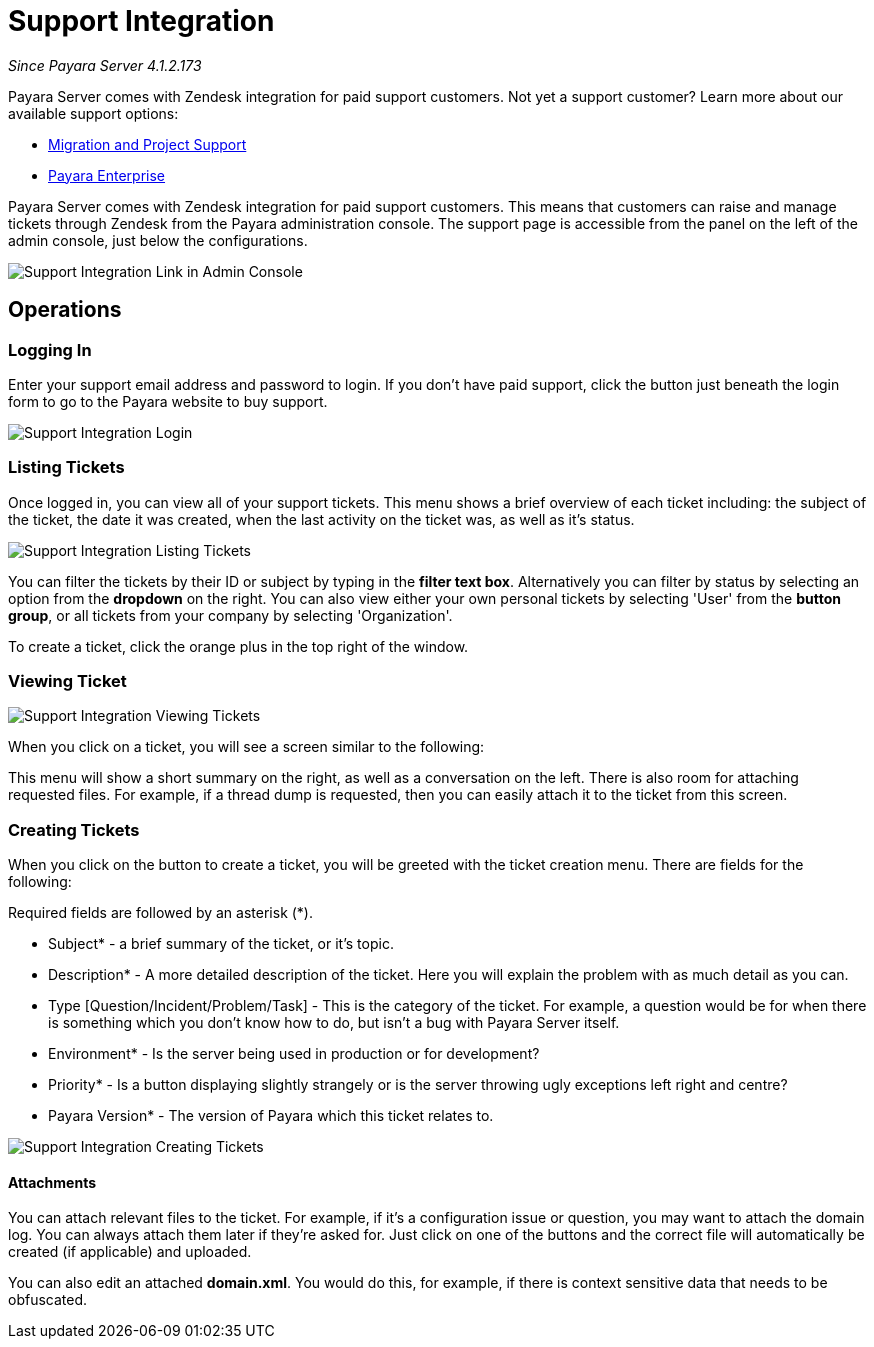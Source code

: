 [[support-integration]]
= Support Integration

_Since Payara Server 4.1.2.173_

Payara Server comes with Zendesk integration for paid support customers. Not yet a support customer? Learn more about our available support options:

* https://www.payara.fish/support/migration-project/[Migration and Project Support]
* https://www.payara.fish/support/payara-enterprise/[Payara Enterprise]


Payara Server comes with Zendesk integration for paid support customers. This
means that customers can raise and manage tickets through Zendesk from the
Payara administration console. The support page is accessible from the panel
on the left of the admin console, just below the configurations.

image::/images/support-integration/support-integration-button.png[Support Integration Link in Admin Console]


[[operations]]
== Operations


[[logging-in]]
=== Logging In

Enter your support email address and password to login. If you don't have paid
support, click the button just beneath the login form to go to the Payara
website to buy support.

image::/images/support-integration/support-integration-login.png[Support Integration Login]


[[list-tickets]]
=== Listing Tickets

Once logged in, you can view all of your support tickets. This menu shows a
brief overview of each ticket including: the subject of the ticket, the date it
was created, when the last activity on the ticket was, as well as it's status.

image::/images/support-integration/support-integration-listing-tickets.png[Support Integration Listing Tickets]

You can filter the tickets by their ID or subject by typing in the [green]*filter text
box*. Alternatively you can filter by status by selecting an option from
the [blue]*dropdown* on the right. You can also view either your own personal
tickets by selecting 'User' from the [fuchsia]*button group*, or all tickets from
your company by selecting 'Organization'.

To create a ticket, click the orange plus in the top right of the window.


[[viewing-ticket]]
=== Viewing Ticket

image::/images/support-integration/support-integration-viewing-ticket.png[Support Integration Viewing Tickets]

When you click on a ticket, you will see a screen similar to the following:

This menu will show a short summary on the right, as well as a conversation on
the left. There is also room for attaching requested files. For example, if a
thread dump is requested, then you can easily attach it to the ticket from this
screen.


[[creating-tickets]]
=== Creating Tickets

When you click on the button to create a ticket, you will be greeted with the
ticket creation menu. There are fields for the following:
====
Required fields are followed by an asterisk (*).
====

* Subject* - a brief summary of the ticket, or it's topic.
* Description* - A more detailed description of the ticket. Here you will
explain the problem with as much detail as you can.
* Type [Question/Incident/Problem/Task] - This is the category of the ticket.
For example, a question would be for when there is something which you don't
know how to do, but isn't a bug with Payara Server itself.
* Environment* - Is the server being used in production or for development?
* Priority* - Is a button displaying slightly strangely or is the server
throwing ugly exceptions left right and centre?
* Payara Version* - The version of Payara which this ticket relates to.

image::/images/support-integration/support-integration-creating-ticket.png[Support Integration Creating Tickets]


[[attachments]]
==== Attachments

You can attach relevant files to the ticket. For example, if it's
a configuration issue or question, you may want to attach the domain log. You
can always attach them later if they're asked for. Just click on one of the
buttons and the correct file will automatically be created (if applicable) and
uploaded.

You can also edit an attached *domain.xml*. You would do this, for example, if
there is context sensitive data that needs to be obfuscated.
